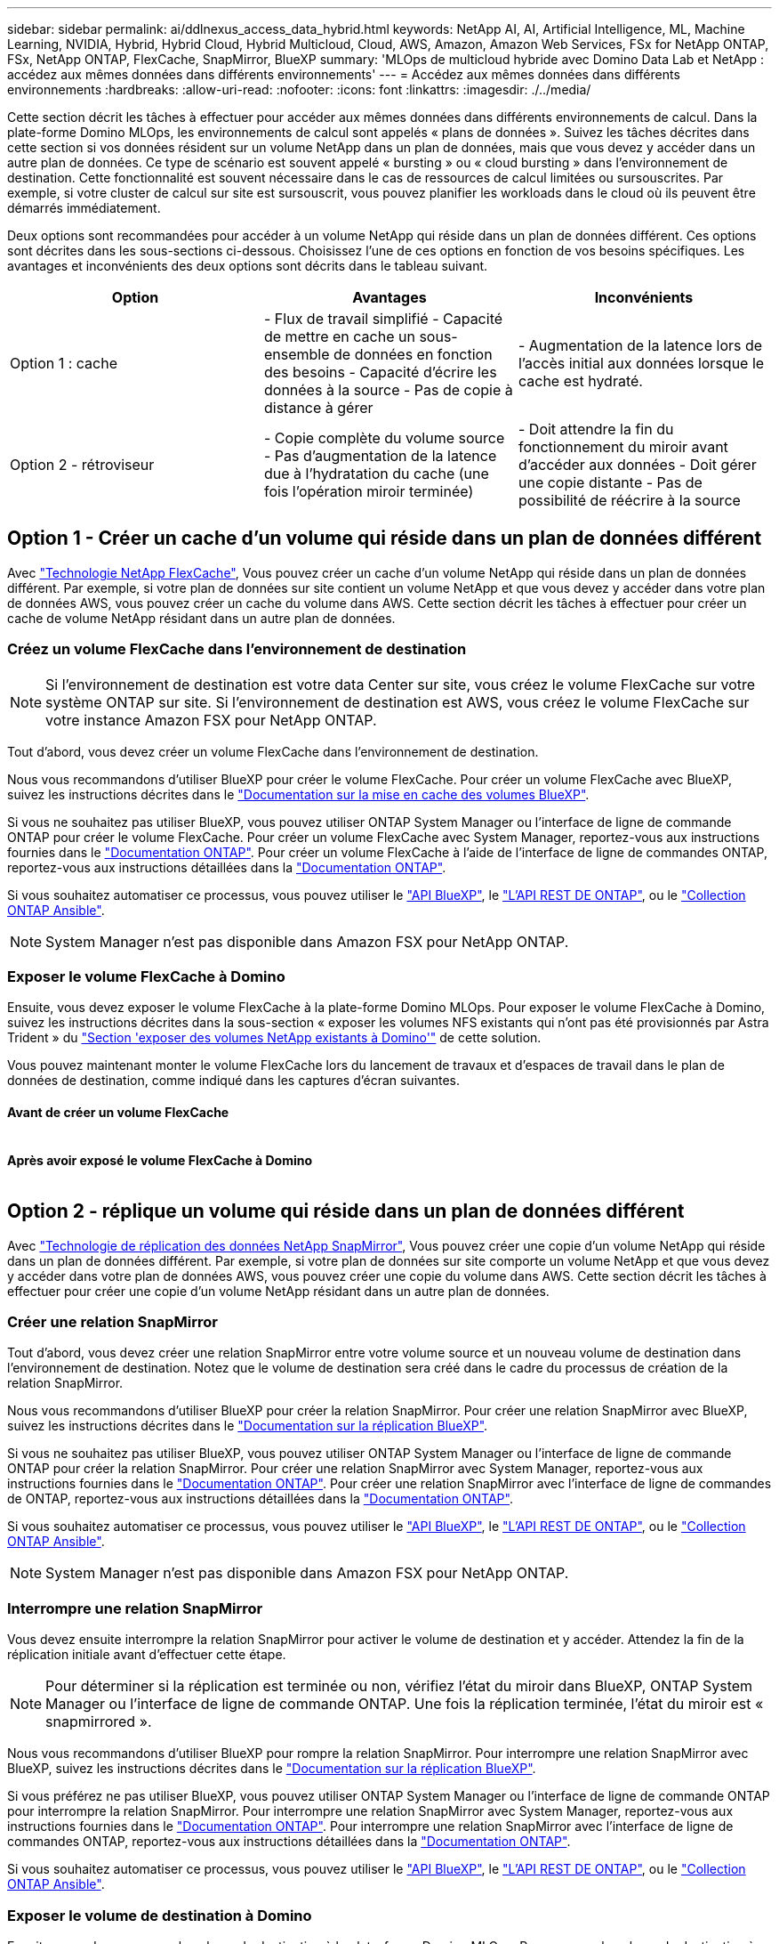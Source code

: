 ---
sidebar: sidebar 
permalink: ai/ddlnexus_access_data_hybrid.html 
keywords: NetApp AI, AI, Artificial Intelligence, ML, Machine Learning, NVIDIA, Hybrid, Hybrid Cloud, Hybrid Multicloud, Cloud, AWS, Amazon, Amazon Web Services, FSx for NetApp ONTAP, FSx, NetApp ONTAP, FlexCache, SnapMirror, BlueXP 
summary: 'MLOps de multicloud hybride avec Domino Data Lab et NetApp : accédez aux mêmes données dans différents environnements' 
---
= Accédez aux mêmes données dans différents environnements
:hardbreaks:
:allow-uri-read: 
:nofooter: 
:icons: font
:linkattrs: 
:imagesdir: ./../media/


[role="lead"]
Cette section décrit les tâches à effectuer pour accéder aux mêmes données dans différents environnements de calcul. Dans la plate-forme Domino MLOps, les environnements de calcul sont appelés « plans de données ». Suivez les tâches décrites dans cette section si vos données résident sur un volume NetApp dans un plan de données, mais que vous devez y accéder dans un autre plan de données. Ce type de scénario est souvent appelé « bursting » ou « cloud bursting » dans l'environnement de destination. Cette fonctionnalité est souvent nécessaire dans le cas de ressources de calcul limitées ou sursouscrites. Par exemple, si votre cluster de calcul sur site est sursouscrit, vous pouvez planifier les workloads dans le cloud où ils peuvent être démarrés immédiatement.

Deux options sont recommandées pour accéder à un volume NetApp qui réside dans un plan de données différent. Ces options sont décrites dans les sous-sections ci-dessous. Choisissez l'une de ces options en fonction de vos besoins spécifiques. Les avantages et inconvénients des deux options sont décrits dans le tableau suivant.

|===
| Option | Avantages | Inconvénients 


| Option 1 : cache | - Flux de travail simplifié
- Capacité de mettre en cache un sous-ensemble de données en fonction des besoins
- Capacité d'écrire les données à la source
- Pas de copie à distance à gérer | - Augmentation de la latence lors de l'accès initial aux données lorsque le cache est hydraté. 


| Option 2 - rétroviseur | - Copie complète du volume source
- Pas d'augmentation de la latence due à l'hydratation du cache (une fois l'opération miroir terminée) | - Doit attendre la fin du fonctionnement du miroir avant d'accéder aux données
- Doit gérer une copie distante
- Pas de possibilité de réécrire à la source 
|===


== Option 1 - Créer un cache d'un volume qui réside dans un plan de données différent

Avec link:https://docs.netapp.com/us-en/ontap/flexcache/accelerate-data-access-concept.html["Technologie NetApp FlexCache"], Vous pouvez créer un cache d'un volume NetApp qui réside dans un plan de données différent. Par exemple, si votre plan de données sur site contient un volume NetApp et que vous devez y accéder dans votre plan de données AWS, vous pouvez créer un cache du volume dans AWS. Cette section décrit les tâches à effectuer pour créer un cache de volume NetApp résidant dans un autre plan de données.



=== Créez un volume FlexCache dans l'environnement de destination


NOTE: Si l'environnement de destination est votre data Center sur site, vous créez le volume FlexCache sur votre système ONTAP sur site. Si l'environnement de destination est AWS, vous créez le volume FlexCache sur votre instance Amazon FSX pour NetApp ONTAP.

Tout d'abord, vous devez créer un volume FlexCache dans l'environnement de destination.

Nous vous recommandons d'utiliser BlueXP pour créer le volume FlexCache. Pour créer un volume FlexCache avec BlueXP, suivez les instructions décrites dans le link:https://docs.netapp.com/us-en/bluexp-volume-caching/["Documentation sur la mise en cache des volumes BlueXP"].

Si vous ne souhaitez pas utiliser BlueXP, vous pouvez utiliser ONTAP System Manager ou l'interface de ligne de commande ONTAP pour créer le volume FlexCache. Pour créer un volume FlexCache avec System Manager, reportez-vous aux instructions fournies dans le link:https://docs.netapp.com/us-en/ontap/task_nas_flexcache.html["Documentation ONTAP"]. Pour créer un volume FlexCache à l'aide de l'interface de ligne de commandes ONTAP, reportez-vous aux instructions détaillées dans la link:https://docs.netapp.com/us-en/ontap/flexcache/index.html["Documentation ONTAP"].

Si vous souhaitez automatiser ce processus, vous pouvez utiliser le link:https://docs.netapp.com/us-en/bluexp-automation/["API BlueXP"], le link:https://devnet.netapp.com/restapi.php["L'API REST DE ONTAP"], ou le link:https://docs.ansible.com/ansible/latest/collections/netapp/ontap/index.html["Collection ONTAP Ansible"].


NOTE: System Manager n'est pas disponible dans Amazon FSX pour NetApp ONTAP.



=== Exposer le volume FlexCache à Domino

Ensuite, vous devez exposer le volume FlexCache à la plate-forme Domino MLOps. Pour exposer le volume FlexCache à Domino, suivez les instructions décrites dans la sous-section « exposer les volumes NFS existants qui n'ont pas été provisionnés par Astra Trident » du link:ddlnexus_expose_netapp_vols.html["Section 'exposer des volumes NetApp existants à Domino'"] de cette solution.

Vous pouvez maintenant monter le volume FlexCache lors du lancement de travaux et d'espaces de travail dans le plan de données de destination, comme indiqué dans les captures d'écran suivantes.



==== Avant de créer un volume FlexCache

image:ddlnexus_image4.png[""]



==== Après avoir exposé le volume FlexCache à Domino

image:ddlnexus_image5.png[""]



== Option 2 - réplique un volume qui réside dans un plan de données différent

Avec link:https://www.netapp.com/cyber-resilience/data-protection/data-backup-recovery/snapmirror-data-replication/["Technologie de réplication des données NetApp SnapMirror"], Vous pouvez créer une copie d'un volume NetApp qui réside dans un plan de données différent. Par exemple, si votre plan de données sur site comporte un volume NetApp et que vous devez y accéder dans votre plan de données AWS, vous pouvez créer une copie du volume dans AWS. Cette section décrit les tâches à effectuer pour créer une copie d'un volume NetApp résidant dans un autre plan de données.



=== Créer une relation SnapMirror

Tout d'abord, vous devez créer une relation SnapMirror entre votre volume source et un nouveau volume de destination dans l'environnement de destination. Notez que le volume de destination sera créé dans le cadre du processus de création de la relation SnapMirror.

Nous vous recommandons d'utiliser BlueXP pour créer la relation SnapMirror. Pour créer une relation SnapMirror avec BlueXP, suivez les instructions décrites dans le link:https://docs.netapp.com/us-en/bluexp-replication/["Documentation sur la réplication BlueXP"].

Si vous ne souhaitez pas utiliser BlueXP, vous pouvez utiliser ONTAP System Manager ou l'interface de ligne de commande ONTAP pour créer la relation SnapMirror. Pour créer une relation SnapMirror avec System Manager, reportez-vous aux instructions fournies dans le link:https://docs.netapp.com/us-en/ontap/task_dp_configure_mirror.html["Documentation ONTAP"]. Pour créer une relation SnapMirror avec l'interface de ligne de commandes de ONTAP, reportez-vous aux instructions détaillées dans la link:https://docs.netapp.com/us-en/ontap/data-protection/snapmirror-replication-workflow-concept.html["Documentation ONTAP"].

Si vous souhaitez automatiser ce processus, vous pouvez utiliser le link:https://docs.netapp.com/us-en/bluexp-automation/["API BlueXP"], le link:https://devnet.netapp.com/restapi.php["L'API REST DE ONTAP"], ou le link:https://docs.ansible.com/ansible/latest/collections/netapp/ontap/index.html["Collection ONTAP Ansible"].


NOTE: System Manager n'est pas disponible dans Amazon FSX pour NetApp ONTAP.



=== Interrompre une relation SnapMirror

Vous devez ensuite interrompre la relation SnapMirror pour activer le volume de destination et y accéder. Attendez la fin de la réplication initiale avant d'effectuer cette étape.


NOTE: Pour déterminer si la réplication est terminée ou non, vérifiez l'état du miroir dans BlueXP, ONTAP System Manager ou l'interface de ligne de commande ONTAP. Une fois la réplication terminée, l'état du miroir est « snapmirrored ».

Nous vous recommandons d'utiliser BlueXP pour rompre la relation SnapMirror. Pour interrompre une relation SnapMirror avec BlueXP, suivez les instructions décrites dans le link:https://docs.netapp.com/us-en/bluexp-replication/task-managing-replication.html["Documentation sur la réplication BlueXP"].

Si vous préférez ne pas utiliser BlueXP, vous pouvez utiliser ONTAP System Manager ou l'interface de ligne de commande ONTAP pour interrompre la relation SnapMirror. Pour interrompre une relation SnapMirror avec System Manager, reportez-vous aux instructions fournies dans le link:https://docs.netapp.com/us-en/ontap/task_dp_serve_data_from_destination.html["Documentation ONTAP"]. Pour interrompre une relation SnapMirror avec l'interface de ligne de commandes ONTAP, reportez-vous aux instructions détaillées dans la link:https://docs.netapp.com/us-en/ontap/data-protection/make-destination-volume-writeable-task.html["Documentation ONTAP"].

Si vous souhaitez automatiser ce processus, vous pouvez utiliser le link:https://docs.netapp.com/us-en/bluexp-automation/["API BlueXP"], le link:https://devnet.netapp.com/restapi.php["L'API REST DE ONTAP"], ou le link:https://docs.ansible.com/ansible/latest/collections/netapp/ontap/index.html["Collection ONTAP Ansible"].



=== Exposer le volume de destination à Domino

Ensuite, vous devez exposer le volume de destination à la plate-forme Domino MLOps. Pour exposer le volume de destination à Domino, suivez les instructions décrites dans la sous-section « exposer les volumes NFS existants qui n'ont pas été provisionnés par Astra Trident » du link:ddlnexus_expose_netapp_vols.html["Section 'exposer des volumes NetApp existants à Domino'"] de cette solution.

Vous pouvez maintenant monter le volume de destination lors du lancement de travaux et d'espaces de travail dans le plan de données de destination, comme indiqué dans les captures d'écran suivantes.



==== Avant de créer une relation SnapMirror

image:ddlnexus_image4.png[""]



==== Après l'exposition du volume de destination à Domino

image:ddlnexus_image5.png[""]
